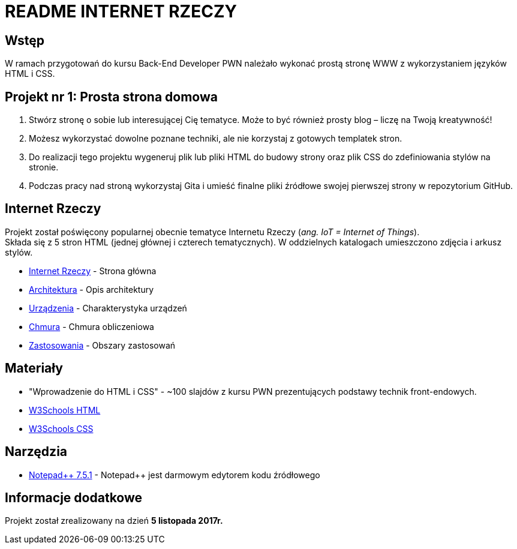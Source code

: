= README INTERNET RZECZY

:githubdir: https://github.com/rperkow
:projectdir: /InternetRzeczy
:blobmasterdir: /blob/master
:srcdir: src

## Wstęp

W ramach przygotowań do kursu Back-End Developer PWN należało wykonać prostą stronę WWW z wykorzystaniem języków HTML i CSS.

## Projekt nr 1: Prosta strona domowa

. Stwórz stronę o sobie lub interesującej Cię tematyce. Może to być również prosty blog – liczę na Twoją kreatywność!
. Możesz wykorzystać dowolne poznane techniki, ale nie korzystaj z gotowych templatek stron.
. Do realizacji tego projektu wygeneruj plik lub pliki HTML do budowy strony oraz plik CSS do zdefiniowania stylów na stronie.
. Podczas pracy nad stroną wykorzystaj Gita i umieść finalne pliki źródłowe swojej pierwszej strony w repozytorium GitHub.

## Internet Rzeczy

Projekt został poświęcony popularnej obecnie tematyce Internetu Rzeczy (_ang. IoT = Internet of Things_). +
Składa się z 5 stron HTML (jednej głównej i czterech tematycznych). W oddzielnych katalogach umieszczono zdjęcia i arkusz stylów.

* link:{srcdir}/index.html[Internet Rzeczy] - Strona główna
* link:{srcdir}/architektura.html[Architektura] - Opis architektury
* link:{srcdir}/urzadzenia.html[Urządzenia] - Charakterystyka urządzeń
* link:{srcdir}/chmura.html[Chmura] - Chmura obliczeniowa
* link:{srcdir}/zastosowania.html[Zastosowania] - Obszary zastosowań

## Materiały

* "Wprowadzenie do HTML i CSS" - ~100 slajdów z kursu PWN prezentujących podstawy technik front-endowych.
* https://www.w3schools.com/html/default.asp[W3Schools HTML]
* https://www.w3schools.com/css/default.asp[W3Schools CSS]

## Narzędzia

* https://notepad-plus-plus.org/news/notepad-7.5.1-released.html[Notepad{plus}{plus} 7.5.1] - Notepad++ jest darmowym edytorem kodu źródłowego

## Informacje dodatkowe

Projekt został zrealizowany na dzień **5 listopada 2017r.**
